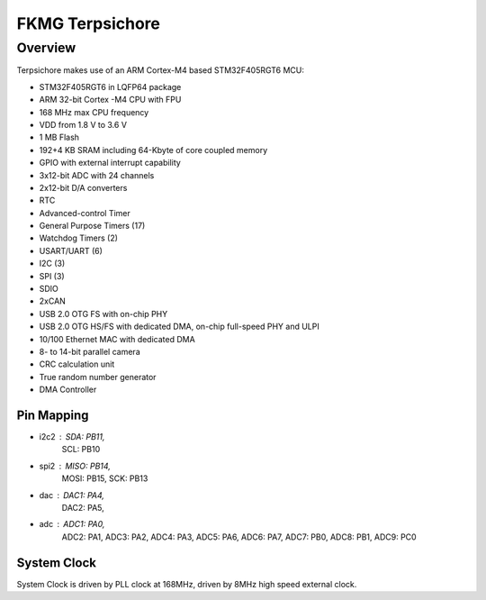 .. _stm32f4_disco_board:

FKMG Terpsichore
####################

Overview
********

Terpsichore makes use of an ARM Cortex-M4 based STM32F405RGT6 MCU:

- STM32F405RGT6 in LQFP64 package
- ARM 32-bit Cortex -M4 CPU with FPU
- 168 MHz max CPU frequency
- VDD from 1.8 V to 3.6 V
- 1 MB Flash
- 192+4 KB SRAM including 64-Kbyte of core coupled memory
- GPIO with external interrupt capability
- 3x12-bit ADC with 24 channels
- 2x12-bit D/A converters
- RTC
- Advanced-control Timer
- General Purpose Timers (17)
- Watchdog Timers (2)
- USART/UART (6)
- I2C (3)
- SPI (3)
- SDIO
- 2xCAN
- USB 2.0 OTG FS with on-chip PHY
- USB 2.0 OTG HS/FS with dedicated DMA, on-chip full-speed PHY and ULPI
- 10/100 Ethernet MAC with dedicated DMA
- 8- to 14-bit parallel camera
- CRC calculation unit
- True random number generator
- DMA Controller


Pin Mapping
===========

- i2c2 : SDA: PB11,
         SCL: PB10

- spi2 : MISO: PB14,
         MOSI: PB15,
         SCK: PB13

- dac  : DAC1: PA4,
         DAC2: PA5,

- adc  : ADC1: PA0,
         ADC2: PA1,
         ADC3: PA2,
         ADC4: PA3,
         ADC5: PA6,
         ADC6: PA7,
         ADC7: PB0,
         ADC8: PB1,
         ADC9: PC0

System Clock
============

System Clock is driven by PLL clock at 168MHz,
driven by 8MHz high speed external clock.
